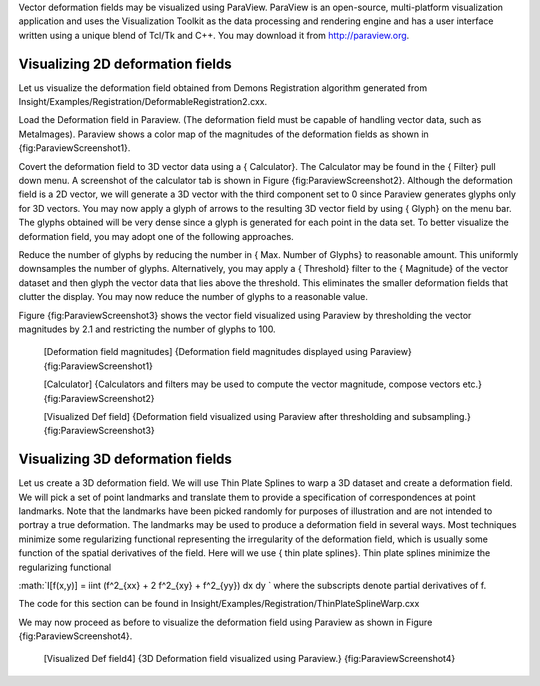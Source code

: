 Vector deformation fields may be visualized using ParaView. ParaView is
an open-source, multi-platform visualization application and uses the
Visualization Toolkit as the data processing and rendering engine and
has a user interface written using a unique blend of Tcl/Tk and C++. You
may download it from http://paraview.org.

Visualizing 2D deformation fields
---------------------------------

Let us visualize the deformation field obtained from Demons Registration
algorithm generated from
Insight/Examples/Registration/DeformableRegistration2.cxx.

Load the Deformation field in Paraview. (The deformation field must be
capable of handling vector data, such as MetaImages). Paraview shows a
color map of the magnitudes of the deformation fields as shown in
{fig:ParaviewScreenshot1}.

Covert the deformation field to 3D vector data using a { Calculator}.
The Calculator may be found in the { Filter} pull down menu. A
screenshot of the calculator tab is shown in Figure
{fig:ParaviewScreenshot2}. Although the deformation field is a 2D
vector, we will generate a 3D vector with the third component set to 0
since Paraview generates glyphs only for 3D vectors. You may now apply a
glyph of arrows to the resulting 3D vector field by using { Glyph} on
the menu bar. The glyphs obtained will be very dense since a glyph is
generated for each point in the data set. To better visualize the
deformation field, you may adopt one of the following approaches.

Reduce the number of glyphs by reducing the number in { Max. Number of
Glyphs} to reasonable amount. This uniformly downsamples the number of
glyphs. Alternatively, you may apply a { Threshold} filter to the {
Magnitude} of the vector dataset and then glyph the vector data that
lies above the threshold. This eliminates the smaller deformation fields
that clutter the display. You may now reduce the number of glyphs to a
reasonable value.

Figure {fig:ParaviewScreenshot3} shows the vector field visualized using
Paraview by thresholding the vector magnitudes by 2.1 and restricting
the number of glyphs to 100.

    |image| [Deformation field magnitudes] {Deformation field magnitudes
    displayed using Paraview} {fig:ParaviewScreenshot1}

    |image1| [Calculator] {Calculators and filters may be used to
    compute the vector magnitude, compose vectors etc.}
    {fig:ParaviewScreenshot2}

    |image2| [Visualized Def field] {Deformation field visualized using
    Paraview after thresholding and subsampling.}
    {fig:ParaviewScreenshot3}

Visualizing 3D deformation fields
---------------------------------

Let us create a 3D deformation field. We will use Thin Plate Splines to
warp a 3D dataset and create a deformation field. We will pick a set of
point landmarks and translate them to provide a specification of
correspondences at point landmarks. Note that the landmarks have been
picked randomly for purposes of illustration and are not intended to
portray a true deformation. The landmarks may be used to produce a
deformation field in several ways. Most techniques minimize some
regularizing functional representing the irregularity of the deformation
field, which is usually some function of the spatial derivatives of the
field. Here will we use { thin plate splines}. Thin plate splines
minimize the regularizing functional

:math:`I[f(x,y)] = \iint (f^2_{xx} + 2 f^2_{xy} + f^2_{yy}) dx dy
` where the subscripts denote partial derivatives of f.

The code for this section can be found in
Insight/Examples/Registration/ThinPlateSplineWarp.cxx

We may now proceed as before to visualize the deformation field using
Paraview as shown in Figure {fig:ParaviewScreenshot4}.

    |image3| [Visualized Def field4] {3D Deformation field visualized
    using Paraview.} {fig:ParaviewScreenshot4}

.. |image| image:: ParaviewScreenshot1.eps
.. |image1| image:: ParaviewScreenshot2.eps
.. |image2| image:: ParaviewScreenshot3.eps
.. |image3| image:: ParaviewScreenshot4.eps
